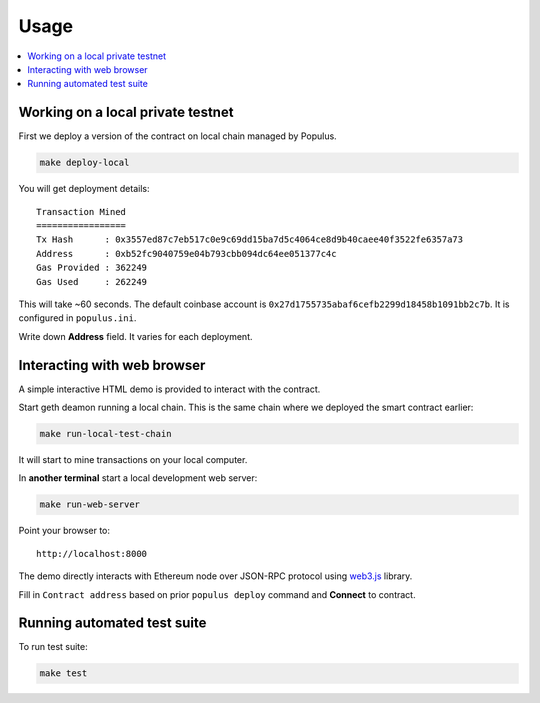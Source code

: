 =====
Usage
=====

.. contents:: :local:

Working on a local private testnet
==================================

First we deploy a version of the contract on local chain managed by Populus.

.. code-block:: console

    make deploy-local

You will get deployment details::

    Transaction Mined
    =================
    Tx Hash      : 0x3557ed87c7eb517c0e9c69dd15ba7d5c4064ce8d9b40caee40f3522fe6357a73
    Address      : 0xb52fc9040759e04b793cbb094dc64ee051377c4c
    Gas Provided : 362249
    Gas Used     : 262249


This will take ~60 seconds. The default coinbase account is ``0x27d1755735abaf6cefb2299d18458b1091bb2c7b``. It is configured in ``populus.ini``.

Write down **Address** field. It varies for each deployment.

Interacting with web browser
============================

A simple interactive HTML demo is provided to interact with the contract.

Start geth deamon running a local chain. This is the same chain where we deployed the smart contract earlier:

.. code-block:: console

    make run-local-test-chain

It will start to mine transactions on your local computer.

In **another terminal** start a local development web server:

.. code-block:: console

    make run-web-server

Point your browser to::

    http://localhost:8000

The demo directly interacts with Ethereum node over JSON-RPC protocol using `web3.js <https://github.com/ethereum/web3.js/>`_ library.

Fill in ``Contract address`` based on prior ``populus deploy`` command and **Connect** to contract.

Running automated test suite
============================

To run test suite:

.. code-block::

    make test


